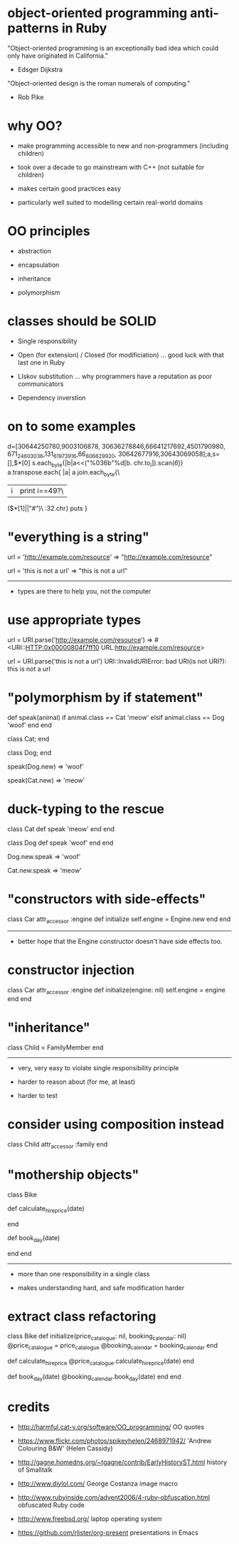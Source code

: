 * object-oriented programming anti-patterns in Ruby

"Object-oriented programming is an exceptionally bad idea which could only have originated in California."
  - Edsger Dijkstra

"Object-oriented design is the roman numerals of computing."
  - Rob Pike

[[./colouring.jpg]]

* why OO?

 + make programming accessible to new and non-programmers
   (including children)

 + took over a decade to go mainstream with C++
   (not suitable for children)

 + makes certain good practices easy

 + particularly well suited to modelling certain real-world domains

* OO principles

 + abstraction

 + encapsulation

 + inheritance

 + polymorphism

* classes should be SOLID

 + Single responsibility

 + Open (for extension) / Closed (for modificiation)
     ... good luck with that last one in Ruby

 + LIskov substitution
   ... why programmers have a reputation as poor communicators

 + Dependency inverstion

* on to some examples

        d=[30644250780,9003106878,
    30636278846,66641217692,4501790980,
 671_24_603036,131_61973916,66_606629_920,
   30642677916,30643069058];a,s=[],$*[0]
      s.each_byte{|b|a<<("%036b"%d[b.
         chr.to_i]).scan(/\d{6}/)}
          a.transpose.each{ |a|
            a.join.each_byte{\
             |i|print i==49?\
               ($*[1]||"#")\
                 :32.chr}
                   puts
                    }

* "everything is a string"

url = 'http://example.com/resource'
=> "http://example.com/resource"

url = 'this is not a url'
=> "this is not a url"

-----

 + types are there to help you, not the computer

* use appropriate types

url = URI.parse('http://example.com/resource')
=> #<URI::HTTP:0x00000804f7ff10 URL:http://example.com/resource>

url = URI.parse('this is not a url')
URI::InvalidURIError: bad URI(is not URI?): this is not a url

* "polymorphism by if statement"

def speak(animal)
  if animal.class == Cat
    'meow'
  elsif animal.class == Dog
    'woof'
  end
end

class Cat; end

class Dog; end

speak(Dog.new)
=> 'woof'

speak(Cat.new)
=> 'meow'

* duck-typing to the rescue

class Cat
  def speak
    'meow'
  end
end

class Dog
  def speak
    'woof'
  end
end

Dog.new.speak
=> 'woof'

Cat.new.speak
=> 'meow'

* "constructors with side-effects"

class Car
  attr_accessor :engine
  def initialize
    self.engine = Engine.new
  end
end

-----

 + better hope that the Engine constructor doesn't have side effects too.

* constructor injection

class Car
  attr_accessor :engine
  def initialize(engine: nil)
    self.engine = engine
  end
end

* "inheritance"

[[./costanza.jpg]]

class Child < FamilyMember
end

-----

 + very, very easy to violate single responsibility principle

 + harder to reason about (for me, at least)

 + harder to test

* consider using composition instead

class Child
  attr_accessor :family
end

* "mothership objects"

class Bike

  def calculate_hire_price(date)
    # business logic
  end

  def book_day(date)
    # more business logic
  end
end

-----

 + more than one responsibility in a single class

 + makes understanding hard, and safe modification harder

* extract class refactoring

class Bike
  def initialize(price_catalogue: nil, booking_calendar: nil)
    @price_catalogue = price_catalogue
    @booking_calendar = booking_calendar
  end

  def calculate_hire_price
    @price_catalogue.calculate_hire_price(date)
  end

  def book_day(date)
    @booking_calendar.book_day(date)
  end
end

* credits

 + http://harmful.cat-v.org/software/OO_programming/
   OO quotes

 + https://www.flickr.com/photos/spikeyhelen/2468971942/
   'Andrew Colouring B&W' (Helen Cassidy)

 + http://gagne.homedns.org/~tgagne/contrib/EarlyHistoryST.html
   history of Smalltalk

 + http://www.diylol.com/
   George Costanza image macro

 + http://www.rubyinside.com/advent2006/4-ruby-obfuscation.html
   obfuscated Ruby code

 + http://www.freebsd.org/
   laptop operating system

 + https://github.com/rlister/org-present
   presentations in Emacs

